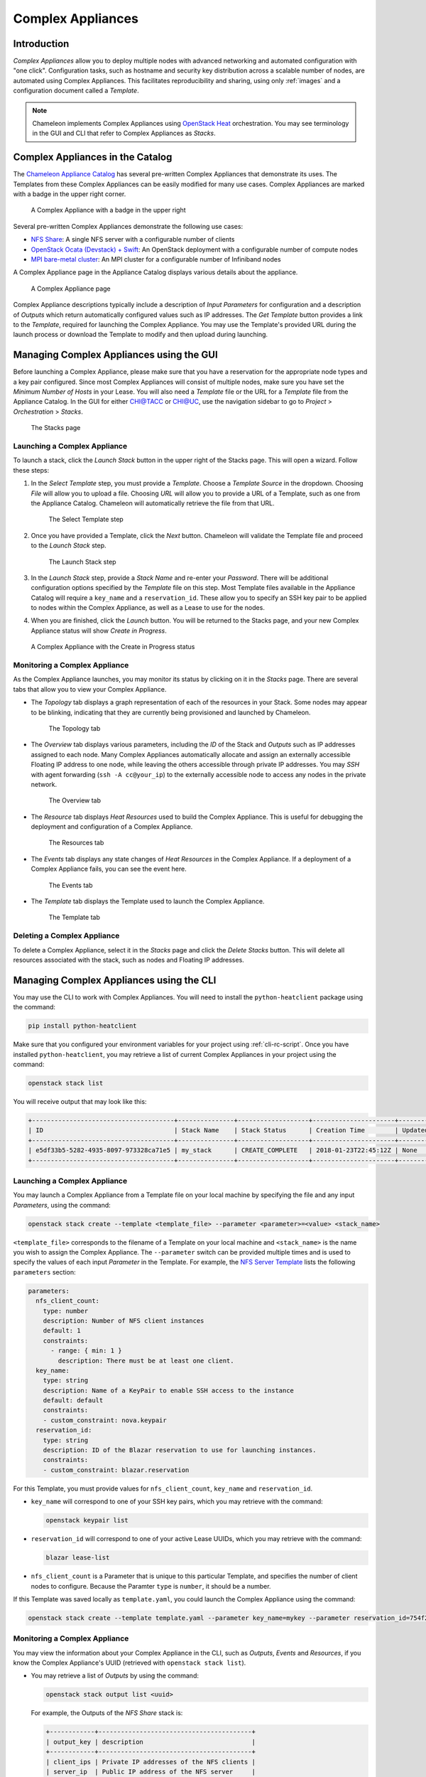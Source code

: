 .. _complex:

======================
Complex Appliances
======================

___________________________
Introduction
___________________________

*Complex Appliances* allow you to deploy multiple nodes with advanced networking and automated configuration with "one click". Configuration tasks, such as hostname and security key distribution across a scalable number of nodes, are automated using Complex Appliances. This facilitates reproducibility and sharing, using only :ref:`images` and a configuration document called a *Template*. 

.. note:: Chameleon implements Complex Appliances using `OpenStack Heat <https://wiki.openstack.org/wiki/Heat>`_ orchestration. You may see terminology in the GUI and CLI that refer to Complex Appliances as *Stacks*.

_________________________________
Complex Appliances in the Catalog
_________________________________

The `Chameleon Appliance Catalog <https://www.chameleoncloud.org/appliances/>`_ has several pre-written Complex Appliances that demonstrate its uses. The Templates from these Complex Appliances can be easily modified for many use cases. Complex Appliances are marked with a badge in the upper right corner.

.. figure:: complex/nfsappliance.png
   :alt: A Complex Appliance with a badge in the upper right

   A Complex Appliance with a badge in the upper right

Several pre-written Complex Appliances demonstrate the following use cases:

- `NFS Share <https://www.chameleoncloud.org/appliances/25/>`_: A single NFS server with a configurable number of clients
- `OpenStack Ocata (Devstack) + Swift <https://www.chameleoncloud.org/appliances/39/>`_: An OpenStack deployment with a configurable number of compute nodes
- `MPI bare-metal cluster <https://www.chameleoncloud.org/appliances/29/>`_: An MPI cluster for a configurable number of Infiniband nodes

A Complex Appliance page in the Appliance Catalog displays various details about the appliance.

.. figure:: complex/nfsappliancedetail.png
   :alt: A Complex Appliance page

   A Complex Appliance page

Complex Appliance descriptions typically include a description of *Input Parameters* for configuration and a description of *Outputs* which return automatically configured values such as IP addresses. The *Get Template* button provides a link to the *Template*, required for launching the Complex Appliance. You may use the Template's provided URL during the launch process or download the Template to modify and then upload during launching.

__________________________________________________________
Managing Complex Appliances using the GUI
__________________________________________________________

Before launching a Complex Appliance, please make sure that you have a reservation for the appropriate node types and a key pair configured. Since most Complex Appliances will consist of multiple nodes, make sure you have set the *Minimum Number of Hosts* in your Lease. You will also need a *Template* file or the URL for a *Template* file from the Appliance Catalog. In the GUI for either `CHI@TACC <https://chi.tacc.chameleoncloud.org>`_ or `CHI@UC <https://chi.uc.chameleoncloud.org>`_, use the navigation sidebar to go to *Project* > *Orchestration* > *Stacks*.

.. figure:: complex/stacks.png
   :alt: The Stacks page

   The Stacks page

Launching a Complex Appliance
_____________________________

To launch a stack, click the *Launch Stack* button in the upper right of the Stacks page. This will open a wizard. Follow these steps:

#. In the *Select Template* step, you must provide a *Template*. Choose a *Template Source* in the dropdown. Choosing *File* will allow you to upload a file. Choosing *URL* will allow you to provide a URL of a Template, such as one from the Appliance Catalog. Chameleon will automatically retrieve the file from that URL. 

   .. figure:: complex/selecttemplate.png
      :alt: The Select Template step

      The Select Template step

#. Once you have provided a Template, click the *Next* button. Chameleon will validate the Template file and proceed to the *Launch Stack* step.

   .. figure:: complex/launchstack.png
      :alt: The Launch Stack step

      The Launch Stack step

#. In the *Launch Stack* step, provide a *Stack Name* and re-enter your *Password*. There will be additional configuration options specified by the *Template* file on this step. Most Template files available in the Appliance Catalog will require a ``key_name`` and a ``reservation_id``. These allow you to specify an SSH key pair to be applied to nodes within the Complex Appliance, as well as a Lease to use for the nodes.
#. When you are finished, click the *Launch* button. You will be returned to the Stacks page, and your new Complex Appliance status will show *Create in Progress*.

.. figure:: complex/createinprogress.png
   :alt: A Complex Appliance with the Create in Progress status

   A Complex Appliance with the Create in Progress status

Monitoring a Complex Appliance
______________________________

As the Complex Appliance launches, you may monitor its status by clicking on it in the *Stacks* page. There are several tabs that allow you to view your Complex Appliance.

- The *Topology* tab displays a graph representation of each of the resources in your Stack. Some nodes may appear to be blinking, indicating that they are currently being provisioned and launched by Chameleon.

  .. figure:: complex/topology.png
     :alt: The Topology tab

     The Topology tab

- The *Overview* tab displays various parameters, including the *ID* of the Stack and *Outputs* such as IP addresses assigned to each node. Many Complex Appliances automatically allocate and assign an externally accessible Floating IP address to one node, while leaving the others accessible through private IP addresses. You may *SSH* with agent forwarding (``ssh -A cc@your_ip``) to the externally accessible node to access any nodes in the private network.

  .. figure:: complex/overview.png
     :alt: The Overview tab

     The Overview tab

- The *Resource* tab displays *Heat Resources* used to build the Complex Appliance. This is useful for debugging the deployment and configuration of a Complex Appliance.

  .. figure:: complex/resources.png
     :alt: The Resources tab

     The Resources tab

- The *Events* tab displays any state changes of *Heat Resources* in the Complex Appliance. If a deployment of a Complex Appliance fails, you can see the event here.

  .. figure:: complex/events.png
     :alt: The Events tab

     The Events tab

- The *Template* tab displays the Template used to launch the Complex Appliance.

  .. figure:: complex/template.png
     :alt: The Template tab

     The Template tab

Deleting a Complex Appliance
____________________________

To delete a Complex Appliance, select it in the *Stacks* page and click the *Delete Stacks* button. This will delete all resources associated with the stack, such as nodes and Floating IP addresses.

_____________________________________________________________
Managing Complex Appliances using the CLI 
_____________________________________________________________

You may use the CLI to work with Complex Appliances. You will need to install the ``python-heatclient`` package using the command:

.. code-block:: bash

   pip install python-heatclient

Make sure that you configured your environment variables for your project using :ref:`cli-rc-script`. Once you have installed ``python-heatclient``, you may retrieve a list of current Complex Appliances in your project using the command:

.. code-block:: bash

   openstack stack list

You will receive output that may look like this:

.. code::

   +--------------------------------------+---------------+-------------------+----------------------+----------------------+
   | ID                                   | Stack Name    | Stack Status      | Creation Time        | Updated Time         |
   +--------------------------------------+---------------+-------------------+----------------------+----------------------+
   | e5df33b5-5282-4935-8097-973328ca71e5 | my_stack      | CREATE_COMPLETE   | 2018-01-23T22:45:12Z | None                 |
   +--------------------------------------+---------------+-------------------+----------------------+----------------------+

Launching a Complex Appliance
_____________________________

You may launch a Complex Appliance from a Template file on your local machine by specifying the file and any input *Parameters*, using the command:

.. code-block:: bash

   openstack stack create --template <template_file> --parameter <parameter>=<value> <stack_name>

``<template_file>`` corresponds to the filename of a Template on your local machine and ``<stack_name>`` is the name you wish to assign the Complex Appliance. The ``--parameter`` switch can be provided multiple times and is used to specify the values of each input *Parameter* in the Template. For example, the `NFS Server Template <https://www.chameleoncloud.org/appliances/api/appliances/25/template>`_ lists the following ``parameters`` section:

.. code::

   parameters:
     nfs_client_count:
       type: number
       description: Number of NFS client instances
       default: 1
       constraints:
         - range: { min: 1 }
           description: There must be at least one client.
     key_name:
       type: string
       description: Name of a KeyPair to enable SSH access to the instance
       default: default
       constraints:
       - custom_constraint: nova.keypair
     reservation_id:
       type: string
       description: ID of the Blazar reservation to use for launching instances.
       constraints:
       - custom_constraint: blazar.reservation

For this Template, you must provide values for ``nfs_client_count``, ``key_name`` and ``reservation_id``. 

- ``key_name`` will correspond to one of your SSH key pairs, which you may retrieve with the command:

  .. code-block:: bash

     openstack keypair list

- ``reservation_id`` will correspond to one of your active Lease UUIDs, which you may retrieve with the command:

  .. code-block:: bash

     blazar lease-list

- ``nfs_client_count`` is a Parameter that is unique to this particular Template, and specifies the number of client nodes to configure. Because the Paramter ``type`` is ``number``, it should be a number.

If this Template was saved locally as ``template.yaml``, you could launch the Complex Appliance using the command: 

.. code-block:: bash

   openstack stack create --template template.yaml --parameter key_name=mykey --parameter reservation_id=754f2dae-1758-426a-8e51-d0040373c626 --parameter nfs_client_count=1 my_nfs_stack

Monitoring a Complex Appliance
______________________________

You may view the information about your Complex Appliance in the CLI, such as *Outputs*, *Events* and *Resources*, if you know the Complex Appliance's UUID (retrieved with ``openstack stack list``).

- You may retrieve a list of *Outputs* by using the command:

  .. code-block:: bash

     openstack stack output list <uuid>

  For example, the Outputs of the *NFS Share* stack is:

  .. code::

     +------------+-----------------------------------------+
     | output_key | description                             |
     +------------+-----------------------------------------+
     | client_ips | Private IP addresses of the NFS clients |
     | server_ip  | Public IP address of the NFS server     |
     +------------+-----------------------------------------+

  To view the values of all Outputs for a node, use the command:

  .. code-block:: bash

     openstack stack output show --all <uuid>

- You may retrieve a list of *Events* by using the command:

  .. code-block:: bash

     openstack stack event list <uuid> 

- You may retrieve a list of *Resources* used in your Complex Appliance by using the command:

  .. code-block:: bash

     openstack stack resource list <uuid>

  Your output may look like this:

  .. code::

     +---------------------------+--------------------------------------+---------------------------------+-----------------+----------------------+
     | resource_name             | physical_resource_id                 | resource_type                   | resource_status | updated_time         |
     +---------------------------+--------------------------------------+---------------------------------+-----------------+----------------------+
     | nfs_server_ip_association |                                      | OS::Nova::FloatingIPAssociation | INIT_COMPLETE   | 2018-03-19T18:38:05Z |
     | nfs_server                | 0ab0169c-f762-4d27-8724-b359caa50f1f | OS::Nova::Server                | CREATE_FAILED   | 2018-03-19T18:38:05Z |
     | nfs_server_floating_ip    | ecb391f8-4653-43a6-b2c6-bb93a6d89115 | OS::Nova::FloatingIP            | CREATE_COMPLETE | 2018-03-19T18:38:05Z |
     | nfs_clients               |                                      | OS::Heat::ResourceGroup         | INIT_COMPLETE   | 2018-03-19T18:38:05Z |
     +---------------------------+--------------------------------------+---------------------------------+-----------------+----------------------+

  You may then retrieve information about a specific resource using the command:

  .. code-block:: bash

     openstack stack resource show <stack_uuid> <resource_name>

Deleting a Complex Appliance
____________________________

You may delete a Complex Appliance using the command:

.. code-block:: bash

   openstack stack delete <uuid>

____________________________
Heat Templates
____________________________

A *Heat Template* is a YAML file that specifies how resources are used and configured in a Complex Appliance. Each Template must provide three sections:

- ``resources``: This section specifies OpenStack Resources to be used in the Template. You may view available Resources in the GUI by going to *Projet* > *Orchestration* > *Resource Types*. Each Resource type specifies output *Attributes* and input *Properties* for configuring the Resource.
- ``parameters``: This section specifies input Parameters, used in configuring the Complex Appliance upon Launch.
- ``outputs``: This section specifies Output values after a Complex Appliance launches. This can be used to output Resource values like Floating IP addresses.

A Case Example: NFS Share
_________________________

Let's look at the `NFS Share Template <https://www.chameleoncloud.org/appliances/api/appliances/25/template>`_. The NFS share appliance deploys:

- An NFS server instance, that exports the directory /exports/example to any instance running on Chameleon bare-metal,
- Ane or several NFS client instances, which configure /etc/fstab to mount this NFS share to /mnt (and can subsequently read from and write to it).

The ``resources`` section is the most important part of the template: it defines which OpenStack *Resources* to create and configure. Inside this section you can see four resources defined:

- ``nfs_server_floating_ip``: This Resource creates a Floating IP on the ``ext-net`` public network. It is not attached to any isntance yet.
- ``nfs_server``: This Resource creates the NFS server instance (an instance is defined with the type ``OS::Nova::Server`` in Heat). It is a bare-metal instance (``flavor: baremetal``) using the ``CC-CentOS7`` image and connected to the private network named ``sharednet1``. We set the keypair to use the value of the parameter defined earlier, using the ``get_param`` function. Similarly, the reservation to use is passed to the scheduler. Finally, a ``user_data`` script is given to the instance, which configures it as an NFS server exporting ``/exports/example`` to Chameleon instances.
- ``nfs_server_ip_association``: This Resource associates the floating IP created earlier with the NFS server instance.
- ``nfs_clients``: This Resource defines a resource group containing instance configured to be NFS clients and mount the directory exported by the NFS server defined earlier. The IP of the NFS server is gathered using the ``get_attr`` function, and placed into ``user_data`` using the ``str_replace`` function.

Once a Resource has been specified, you may provide it as a value for another Resource's property using the ``get_resource`` function.

The ``parameters`` section defines inputs to be used on Complex Appliance launch. Parameters all have the same data structure: each one has a name (``key_name`` or ``reservation_id`` in this case), a data type (``number`` or ``string``), a comment field called ``description``, optionally a ``default value``, and a list of ``constraints`` (in this case only one per parameter). Constraints tell Heat to match a parameter to a specific type of OpenStack resource. Complex appliances on Chameleon require users to customize at least the key pair name and reservation ID, and will generally provide additional parameters to customize other properties of the cluster, such as its size, as in this example. The values of Parameters can be used in the ``resources`` section using the ``get_param`` function.

The ``outputs`` section defines what values are returned to the user. Outputs are declared similarly to parameters: they each have a name, an optional description, and a value. They allow to return information from the stack to the user. You may use the ``get_attr`` function to retrieve a Resource's attribute for output.

Scalability in NFS Share
________________________

Much of the flexibility in Complex Appliances is the ability to use input Parameters to configure the Complex Appliance. Look at the ``nfs_clients`` resource defintion:

.. code:: 

   nfs_clients:
       type: OS::Heat::ResourceGroup
       properties:
         count: { get_param: nfs_client_count }
         resource_def:
           type: OS::Nova::Server
           properties:
             flavor: baremetal
             image: CC-CentOS7
             key_name: { get_param: key_name }
             networks:
                - network: sharednet1
             scheduler_hints: { reservation: { get_param: reservation_id } }
             user_data:
               str_replace:
                 template: |
                   #!/bin/bash
                   yum install -y nfs-utils
                   echo "$nfs_server_ip:/exports/example    /mnt/    nfs" > /etc/fstab
                   mount -a
                 params:
                   $nfs_server_ip: { get_attr: [nfs_server, first_address] }

The ``OS::Heat::ResourceGroup`` OpenStack Resource facilitates replicating the same type of Resource multiple times.  In this case, the ``count`` parameter is configured using the ``nfs_client_count`` input Parameter. The ``resource_def`` property, in this case, is an ``OS::Nova::Server`` resource (which allocates and launches a bare metal node.) The startup script for each of these client nodes is specified using the ``user_data`` property of the ``OS::Nova::Server`` resource. To configure the NFS mount point to match the IP address of the ``nfs_server``, we use ``str_replace``. ``str_replace`` specifies a ``template`` property and a ``params`` property. The ``params`` property ``$nfs_server_ip`` will be used to replace all occurrences of ``$nfs_server_ip`` in the template. 

Writing a New Template
______________________

It is best to build Complex Appliance Template from a pre-existing one. Because hardware Leases and SSH access are an important concept in Chameleon, it is best to make sure that the input ``parameters`` always include ``key_name`` and ``reservation_id``. Simple modifications may be made, such as changing the ``image`` property of any ``OS::Nova::Server`` to one that is specific to your Project. 

Heat Template Version
_____________________

Each Heat Template must include the ``heat_template_version`` key with a valid version of HOT (Heat Orchestration Template). Chameleon bare metal supports any HOT version up to 2015-10-15, which corresponds to OpenStack Liberty. The Heat documentation lists all available versions and their features. We recommended that you always use the latest supported version to have access to all supported features: ``heat_template_version: 2015-10-15``

Description
___________

While not mandatory, it is good practice to describe what  is deployed and configured by your template. It can be on a single line:

.. code:: 

   description: This describes what this Heat template deploys on Chameleon.

If a longer description is needed, you can provide multi-line text in YAML, for example:

.. code:: 

   description: >
     This describes what this Heat
     template deploys on Chameleon.

__________________________
Sharing Complex Appliances
__________________________

If you have written your own Complex Appliance or substantially customized an existing one, we would love if you shared them with our user community! The process is very similar to regular appliances: log into the Chameleon portal, go to the appliance catalog, and click on the button in the top-right corner: *Add an appliance* (you need to be logged in to see it).

.. figure:: complex/addappliance.png
   :alt: The Add an Appliance button

   The Add an Appliance button

You will be prompted to enter a name, description, and documentation. Instead of providing appliance IDs, copy your template to the dedicated field. Finally, share your contact information and assign a version string to your appliance. Once submitted, your appliance will be reviewed. We will get in touch if a change is needed, but if it's all good we will publish it right away!

___________________________
Advanced Topics
___________________________

All-to-All Information Exchange
_______________________________

The previous examples have all used ``user_data`` scripts to provide instances with contextualization information. While it is easy to use, this contextualization method has a major drawback: because it is given to the instance as part of its launch request, it cannot use any context information that is not yet known at this time. In practice, this means that in a client-server deployment, only one of these pattern will be possible:

- The server has to be deployed first, and once it is deployed, the clients can be launched and contextualized with information from the server. The server won’t know about the clients unless there is a mechanism (not managed by Heat) for the client to contact the server.
- The clients have to be deployed first, and once they are deployed, the server can be launched and contextualized with information from the clients. The clients won’t know about the server unless there is a mechanism (not managed by Heat) for the server to contact the clients.

This limitation was already apparent in our NFS share appliance: this is why the server instance exports the file system to all bare-metal instances on Chameleon, because it doesn’t know which specific IP addresses are allocated to the clients.

This limitation is even more important if the deployment is not hierarchical, i.e. all instances need to know about all others. For example, a cluster with IP and hostnames populated in ``/etc/hosts`` required each instance to be known by every other instance.

This section presents a more advanced form of contextualization that can perform this kind of information exchange. This is implemented by Heat agents running inside instances and communicating with the Heat service to send and receive information. This means you will need to use an image bundling these agents. Currently, our CC-CentOS7 appliance and its CUDA version are the only ones supporting this mode of contextualization. If you build your own images using the CC-CentOS7 appliance builder, you will automatically have these agents installed. This contextualization is performed with several Heat resources:

- ``OS::Heat::SoftwareConfig``: This resource describes code to run on an instance. It can be configured with inputs and provide outputs.
- ``OS::Heat::SoftwareDeployment``: This resource applies a SoftwareConfig to a specific instance.
- ``OS::Heat::SoftwareDeploymentGroup``: This resource applies a SoftwareConfig to a specific group of instances.


The template below illustrates how it works. It launches a group of instances that will automatically populates their ``/etc/hosts`` file with IP and hostnames from other instances in the deployment.

.. code::

   heat_template_version: 2015-10-15
   
   description: >
     This template demonstrates how to exchange hostnames and IP addresses to populate /etc/hosts.
   
   parameters:
     flavor:
       type: string
       default: baremetal
       constraints:
       - custom_constraint: nova.flavor
     image:
       type: string
       default: CC-CentOS7
       constraints:
       - custom_constraint: glance.image
     key_name:
       type: string
       default: default
       constraints:
       - custom_constraint: nova.keypair
     instance_count:
       type: number
       default: 2
     reservation_id:
       type: string
       description: ID of the Blazar reservation to use for launching instances.
       constraints:
       - custom_constraint: blazar.reservation
   
   resources:
     export_hosts:
       type: OS::Heat::SoftwareConfig
       properties:
         outputs:
           - name: hosts
         group: script
         config: |
           #!/bin/sh
           (echo -n $(facter ipaddress); echo -n ' '; echo $(facter hostname)) > ${heat_outputs_path}.hosts
   
     export_hosts_sdg:
       type: OS::Heat::SoftwareDeploymentGroup
       properties:
         config: { get_resource: export_hosts }
         servers: { get_attr: [server_group, refs_map] }
         signal_transport: HEAT_SIGNAL
   
     populate_hosts:
       type: OS::Heat::SoftwareConfig
       properties:
         inputs:
           - name: hosts
         group: script
         config: |
           #!/usr/bin/env python
           import ast
           import os
           import string
           import subprocess
           hosts = os.getenv('hosts')
           if hosts is not None:
               hosts = ast.literal_eval(string.replace(hosts, '\n', '\\n'))
           with open('/etc/hosts', 'a') as hosts_file:
             for ip_host in hosts.values():
                 hosts_file.write(ip_host.rstrip() + '\n')
   
     populate_hosts_sdg:
       type: OS::Heat::SoftwareDeploymentGroup
       depends_on: export_hosts_sdg
       properties:
         config: { get_resource: populate_hosts }
         servers: { get_attr: [server_group, refs_map] }
         signal_transport: HEAT_SIGNAL
         input_values:
           hosts: { get_attr: [ export_hosts_sdg, hosts ] }
   
     server_group:
       type: OS::Heat::ResourceGroup
       properties:
         count: { get_param: instance_count }
         resource_def:
           type: OS::Nova::Server
           properties:
             flavor: { get_param: flavor }
             image: { get_param: image }
             key_name: { get_param: key_name }
             networks:
                - network: sharednet1
             scheduler_hints: { reservation: { get_param: reservation_id } }
             user_data_format: SOFTWARE_CONFIG
             software_config_transport: POLL_SERVER_HEAT
   
   outputs:
     deployment_results:
       value: { get_attr: [export_hosts_sdg, hosts] }

There are two ``SoftwareConfig`` resources:

- The first ``SoftwareConfig``, ``export_hosts``, uses the ``facter`` tool to extract IP address and hostname into a single line (in the format expected for ``/etc/hosts``) and writes it to a special path (``${heat_outputs_path}.hosts``). This prompts Heat to assign the content of this file to the output with the name hosts.
- The second ``SoftwareConfig``, ``populate_hosts``, takes as input a variable named hosts, and applies a script that reads the variable from the environment, parses it with ``ast.literal_eval`` (as it is formatted as a Python dict), and writes each value of the dictionary to ``/etc/hosts``.

The ``SoftwareDeploymentGroup`` resources ``export_hosts_sdg`` and ``populate_hosts_sdg`` apply each ``SoftwareConfig`` to the instance ``ResourceGroup`` with the correct configuration.

Finally, the instance ``ResourceGroup`` is configured so that each instance uses the following contextualization method instead of a ``user_data`` script:

.. code:: 

   user_data_format: SOFTWARE_CONFIG
   software_config_transport: POLL_SERVER_HEAT

You can follow the same template pattern to configure your own deployment requiring all-to-all information exchange.

